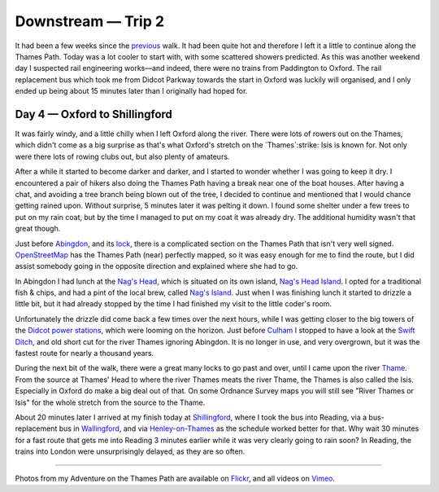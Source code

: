 Downstream — Trip 2
===================

.. articleMetaData::
   :Where: London, UK
   :Date: 2018-08-21 10:23 Europe/London
   :Tags: blog, downstream
   :Short: downstream02

It had been a few weeks since the previous_ walk. It had been quite hot and
therefore I left it a little to continue along the Thames Path. Today was a
lot cooler to start with, with some scattered showers predicted. As this was
another weekend day I suspected rail engineering works—and indeed, there were
no trains from Paddington to Oxford. The rail replacement bus which took me
from Didcot Parkway towards the start in Oxford was luckily will organised,
and I only ended up being about 15 minutes later than I originally had hoped
for.

.. _previous: /downstream-days1-3.html

Day 4 — Oxford to Shillingford
------------------------------

.. vimeo::
   :ID: 285158224
   :Width: 599
   :Height: 337
   :Title: Downstream — Day 4

It was fairly windy, and a little chilly when I left Oxford along the river.
There were lots of rowers out on the Thames, which didn't come as a big
surprise as that's what Oxford's stretch on the `Thames`:strike: Isis is known for.
Not only were there lots of rowing clubs out, but also plenty of amateurs.

.. _Thames: https://en.wikipedia.org/wiki/River_Thames
.. _Isis: https://en.wikipedia.org/wiki/The_Isis

After a while it started to become darker and darker, and I started to wonder
whether I was going to keep it dry. I encountered a pair of hikers also doing
the Thames Path having a break near one of the boat houses. After having a
chat, and avoiding a tree branch being blown out of the tree, I decided to
continue and mentioned that I would chance getting rained upon. Without
surprise, 5 minutes later it was pelting it down. I found some shelter under a
few trees to put on my rain coat, but by the time I managed to put on my coat
it was already dry. The additional humidity wasn't that great though.

Just before Abingdon_, and its lock_, there is a complicated section on the
Thames Path that isn't very well signed. OpenStreetMap_ has the Thames Path
(near) perfectly mapped, so it was easy enough for me to find the route, but I
did assist somebody going in the opposite direction and explained where she
had to go.

.. _Abingdon: https://en.wikipedia.org/wiki/Abingdon-on-Thames
.. _lock: https://en.wikipedia.org/wiki/Abingdon_Lock
.. _OpenStreetMap: https://www.openstreetmap.org

In Abingdon I had lunch at the `Nag's Head`_, which is situated on its own
island, `Nag's Head Island`_. I opted for a traditional fish & chips, and had
a pint of the local brew, called `Nag's Island`_. Just when I was finishing
lunch it started to drizzle a little bit, but it had already stopped by the
time I had finished my visit to the little coder's room.

.. _`Nag's Head`: https://www.thenagsheadonthethames.co.uk/
.. _`Nag's Head Island`: https://en.wikipedia.org/wiki/Nag%27s_Head_Island
.. _`Nag's Island`: https://untappd.com/user/derickr/checkin/630854417

Unfortunately the drizzle did come back a few times over the next hours, while
I was getting closer to the big towers of the `Didcot power stations`_, which
were looming on the horizon. Just before Culham_ I stopped to have a look at
the `Swift Ditch`_, and old short cut for the river Thames ignoring Abingdon.
It is no longer in use, and very overgrown, but it was the fastest route for
nearly a thousand years.

.. _`Didcot power stations`: https://en.wikipedia.org/wiki/Didcot_power_stations
.. _`Culham`: https://en.wikipedia.org/wiki/Culham
.. _`Swift Ditch`: https://en.wikipedia.org/wiki/Swift_Ditch

During the next bit of the walk, there were a great many locks to go past and
over, until I came upon the river Thame_. From the source at Thames' Head to
where the river Thames meats the river Thame, the Thames is also called the
Isis. Especially in Oxford do make a big deal out of that. On some Ordnance
Survey maps you will still see "River Thames or Isis" for the whole stretch
from the source to the Thame.

.. _Thame: https://en.wikipedia.org/wiki/River_Thame

About 20 minutes later I arrived at my finish today at Shillingford_, where I
took the bus into Reading, via a bus-replacement bus in Wallingford_, and via
Henley-on-Thames_ as the schedule worked better for that. Why wait 30 minutes
for a fast route that gets me into Reading 3 minutes earlier while it was very
clearly going to rain soon? In Reading, the trains into London were
unsurprisingly delayed, as they are so often.

.. _Shillingford: https://en.wikipedia.org/wiki/Shillingford
.. _Wallingford: https://en.wikipedia.org/wiki/Wallingford,_Oxfordshire
.. _Henley-on-Thames: https://en.wikipedia.org/wiki/Henley-on-Thames

----

Photos from my Adventure on the Thames Path are available on Flickr_, and all
videos on Vimeo_.

.. _Flickr: https://www.flickr.com/photos/derickrethans/43711492811/in/album-72157668662396357/
.. _Vimeo: https://vimeo.com/manage/albums/5306548
